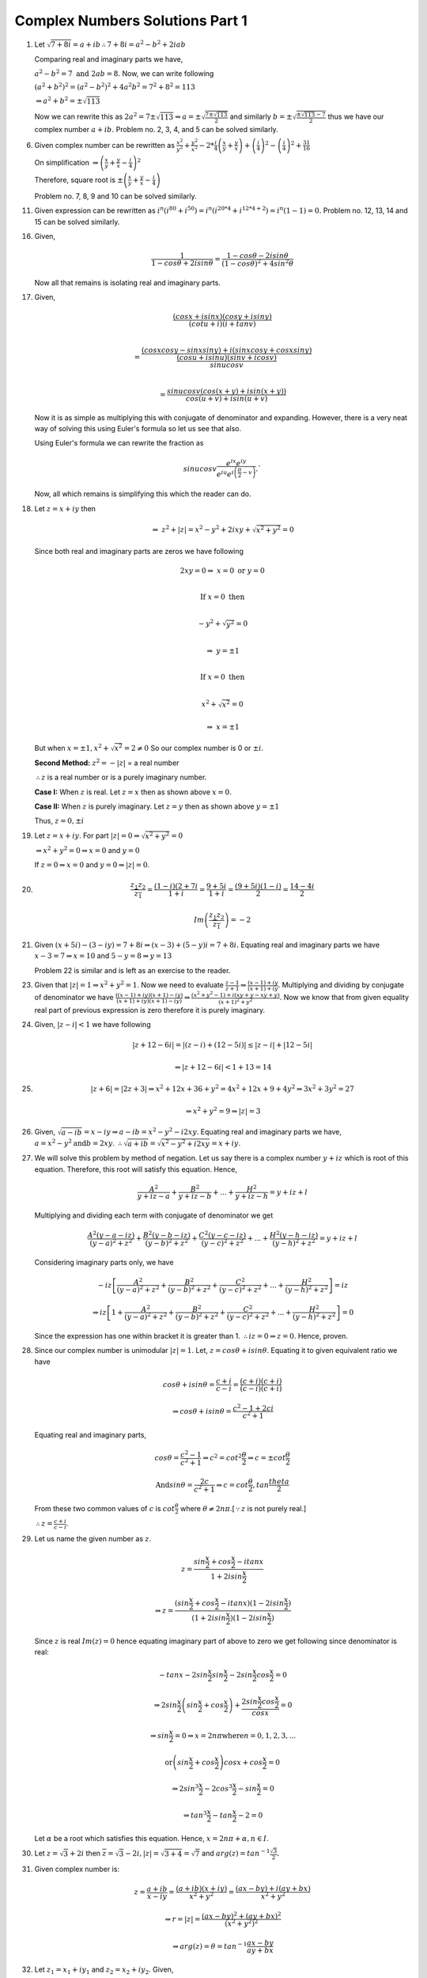********************************
Complex Numbers Solutions Part 1
********************************
1. Let :math:`\sqrt{7+8i} = a+ib \therefore 7+8i = a^2-b^2 + 2iab`

   Comparing real and imaginary parts we have,

   :math:`a^2 - b^2 = 7 \text{ and } 2ab = 8.` Now, we can write following

   :math:`(a^2+b^2)^2 = (a^2-b^2)^2 + 4a^2b^2 = 7^2 + 8^2 = 113`

   :math:`\Rightarrow a^2 + b^2 = \pm\sqrt{113}`

   Now we can rewrite this as :math:`2a^2 = 7 \pm \sqrt{113} \Rightarrow a =
   \pm \sqrt{\frac{7 \pm \sqrt{113}}{2}}` and similarly :math:`b = \pm \sqrt{
   \frac{\pm\sqrt{113} - 7}{2}}` thus we have our complex number :math:`a + ib.` Problem
   no. 2, 3, 4, and 5 can be solved similarly.

6. Given complex number can be rewritten as :math:`\frac{x^2}{y^2} +
   \frac{y^2}{x^2} -2 * \frac{i}{4}\left(\frac{x}{y} + \frac{y}{x}\right) +
   \left(\frac{i}{4}\right)^2 - \left(\frac{i}{4}\right)^2+ \frac{31}{16}`
   
   On simplification
   :math:`\Rightarrow \left(\frac{x}{y} + \frac{y}{x} - \frac{i}{4}\right)^2`
   
   Therefore, square root is
   :math:`\pm \left(\frac{x}{y} + \frac{y}{x} - \frac{i}{4}\right)`

   Problem no. 7, 8, 9 and 10 can be solved similarly.

11. Given expression can be rewritten as :math:`i^n(i^{80} + i^{50}) =
    i^n(i^{20*4} + i^{12*4 + 2}) = i^n(1 - 1) = 0.` Problem no. 12, 13, 14 and
    15 can be solved similarly.

16. Given,

    .. math::
       \frac{1}{1-cos\theta + 2i sin\theta} = \frac{1-cos\theta - 2i sin\theta}
	   {(1-cos\theta)^2 + 4 sin^2\theta}

    Now all that remains is isolating real and imaginary parts.

17. Given,

    .. math:: 
       \frac{(cosx + isinx)(cosy + isiny)}{(cotu +i)(i + tanv)} \\
	   
       = \frac{(cosxcosy - sinxsiny)+i(sinxcosy + cosxsiny)}{\frac{(cosu +
       isinu)(sinv + icosv)}{sinu cosv}}\\
       
       = \frac{sinu cosv(cos(x+y) + isin(x+y))}{cos(u+v) + isin(u+v)}
	   
    Now it is as simple as multiplying this with conjugate of denominator and
    expanding. However, there is a very neat way of solving this using Euler's
    formula so let us see that also.

    Using Euler's formula we can rewrite the fraction as

    .. math::
       sinu cosv\frac{e^{ix}e^{iy}} {e^{iu}e^{i\left(\frac{\pi}{2} - v\right)}}.`

    Now, all which remains is simplifying this which the reader can do.
	
18. Let :math:`z=x+iy` then

    .. math::
       \Rightarrow~z^2 + |z| = x^2 - y^2 + 2ixy + \sqrt{x^2 + y^2} = 0

    Since both real and imaginary parts are zeros we have following

    .. math::
       2xy = 0 \Rightarrow~ x=0 \text{ or } y=0 \\

       \text{If } x=0 \text{ then} \\

       -y^2 + \sqrt{y^2} = 0 \\

       \Rightarrow~y=\pm 1 \\

       \text{If } x=0 \text{ then} \\

       x^2 + \sqrt{x^2} = 0

       \Rightarrow~x=\pm 1

    But when :math:`x=\pm 1, x^2 + \sqrt{x^2} = 2 \ne 0`
    So our complex number is  0 or :math:`\pm i`. 

    **Second Method:** :math:`z^2 = -|z|` = a real number

    :math:`\therefore z` is a real number or is a purely imaginary number.

    **Case I:** When :math:`z` is real. Let :math:`z = x` then as shown above
    :math:`x=0.`

    **Case II:** When :math:`z` is purely imaginary. Let :math:`z = y` then as
    shown above :math:`y=\pm 1`

    Thus, :math:`z = 0, \pm i`

19. Let :math:`z = x + iy`. For part :math:`|z| = 0 \Rightarrow \sqrt{x^2 +
    y^2} = 0`

    :math:`\Rightarrow x^2 + y^2 = 0 \Rightarrow x = 0` and :math:`y = 0`

    If :math:`z = 0 \Rightarrow x = 0` and :math:`y = 0 \Rightarrow |z| = 0`.

20. .. math::
      \frac{z_1z_2}{\overline{z_1}} = \frac{(1 - i)(2 + 7i}{1 + i} =
      \frac{9 + 5i}{1 + i} = \frac{(9 + 5i)(1 - i)}{2} = \frac{14 - 4i}{2}

      Im\left(\frac{z_1z_2}{\overline{z_1}}\right) = -2

21. Given :math:`(x + 5i) - (3 - iy)=7 + 8i \Rightarrow (x - 3) + (5 - y)i =
    7 + 8i.` Equating real and imaginary parts we have :math:`x - 3 = 7
    \Rightarrow x = 10` and :math:`5 - y = 8 \Rightarrow y = 13`

    Problem 22 is similar and is left as an exercise to the reader.

23. Given that :math:`|z| = 1 \Rightarrow x^2 + y^2 = 1`. Now we need to
    evaluate :math:`\frac{z - 1}{z + 1} \Rightarrow \frac{(x - 1) + iy}{(x + 1)
    + iy}`. Multiplying and dividing by conjugate of denominator we have
    :math:`\frac{((x - 1) + iy)(x + 1) - iy)}{(x + 1) + iy)(x + 1) - iy)}
    \Rightarrow \frac{(x^2 + y^2 - 1) + i(xy + y - xy + y)}{(x + 1)^2 + y^2}`.
    Now we know that from given equality real part of previous expression is
    zero therefore it is purely imaginary.

24. Given, :math:`|z - i| < 1` we have following

    .. math::
       |z + 12 -6i| = |(z - i) + (12 - 5i)| \le |z - i| + |12 - 5i|

       \Rightarrow |z + 12 - 6i| < 1 + 13 = 14

25. .. math::
      |z + 6| = |2z + 3| \Rightarrow x^2 + 12x + 36 + y^2 = 4x^2 + 12x + 9 +
      4y^2 \Rightarrow 3x^2 + 3y^2 = 27

      \Rightarrow x^2 + y^2 = 9 \Rightarrow |z| = 3

26. Given, :math:`\sqrt{a - ib} = x - iy \Rightarrow a - ib = x^2 - y^2 -
    i2xy`. Equating real and imaginary parts we have, :math:`a = x^2 - y^2
    \text{and} b = 2xy`. :math:`\therefore \sqrt{a + ib} = \sqrt{x^2 - y^2 +
    i2xy} = x + iy`.

27. We will solve this problem by method of negation. Let us say there is a
    complex number :math:`y + iz` which is root of this equation. Therefore,
    this root will satisfy this equation. Hence,

    .. math::
       \frac{A^2}{y + iz -a} + \frac{B^2}{y + iz -b} + ... + \frac{H^2}{y + iz
       -h} = y + iz + l

    Multiplying and dividing each term with conjugate of denominator we get

    .. math::
       \frac{A^2(y - a -iz)}{(y - a)^2 + z^2} + \frac{B^2(y - b -iz)}{(y -
       b)^2 + z^2} + \frac{C^2(y - c -iz)}{(y - c)^2 + z^2} + ... +
       \frac{H^2(y - h -iz)}{(y - h)^2 + z^2} = y + iz + l

    Considering imaginary parts only, we have

    .. math::
       -iz\left[\frac{A^2}{(y - a)^2 + z^2} + \frac{B^2}{(y - b)^2 + z^2} +
       \frac{C^2}{(y - c)^2 + z^2} + ... + \frac{H^2}{(y - h)^2 + z^2}\right] = iz

       \Rightarrow iz\left[ 1 + \frac{A^2}{(y - a)^2 + z^2} + \frac{B^2}{(y -
       b)^2 + z^2} + \frac{C^2}{(y - c)^2 + z^2} + ... + \frac{H^2}{(y - h)^2 +
       z^2}\right] = 0

    Since the expression has one within bracket it is greater
    than 1. :math:`\therefore iz = 0 \Rightarrow z = 0`. Hence, proven.

28. Since our complex number is unimodular :math:`|z| = 1`. Let, :math:`z =
    cos\theta + isin\theta`. Equating it to given equivalent ratio we have

    .. math::
       cos\theta + isin\theta = \frac{c + i}{c - i} = \frac{(c + i)(c +
       i)}{(c - i)(c + i)}

       \Rightarrow cos\theta + isin\theta = \frac{c^2 - 1 + 2ci}{c^2 + 1}

    Equating real and imaginary parts,

    .. math::
       cos\theta = \frac{c^2 - 1}{c^2 + 1} \Rightarrow c^2 =
       cot^2\frac{\theta}{2} \Rightarrow c = \pm cot\frac{\theta}{2}

       \text{And} sin\theta = \frac{2c}{c^2 + 1} \Rightarrow c =
       cot\frac{\theta}{2}, tan\frac{theta}{2}

    From these two common values of :math:`c` is :math:`cot\frac{\theta}{2}`
    where :math:`\theta \ne 2n\pi`.[:math:`\because z` is not purely real.]

    :math:`\therefore z = \frac{c + i}{c - i}`.

29. Let us name the given number as :math:`z`.

    .. math::
       z = \frac{sin\frac{x}{2} + cos\frac{x}{2} - itanx}{1 + 2isin\frac{x}{2}}
       
       \Rightarrow z = \frac{(sin\frac{x}{2} + cos\frac{x}{2} - itanx)(1 -
       2isin\frac{x}{2})}{(1 + 2isin\frac{x}{2})(1 - 2isin\frac{x}{2})}

    Since :math:`z` is real :math:`Im(z) = 0` hence equating imaginary part of
    above to zero we get following since denominator is real:

    .. math::
       -tanx - 2sin\frac{x}{2}sin\frac{x}{2} -2sin\frac{x}{2}cos\frac{x}{2} = 0

       \Rightarrow 2sin\frac{x}{2}\left(sin\frac{x}{2} +
       cos\frac{x}{2}\right) + \frac{2sin\frac{x}{2}cos\frac{x}{2}}{cosx} = 0

       \Rightarrow sin\frac{x}{2} = 0 \Rightarrow x = 2n\pi \text{where}
       n = 0, 1, 2, 3, ...
       
       \text{or} \left(sin\frac{x}{2} + cos\frac{x}{2}\right)cosx +
       cos\frac{x}{2} = 0

       \Rightarrow 2sin^3\frac{x}{2} - 2cos^3\frac{x}{2} - sin\frac{x}{2} = 0

       \Rightarrow tan^3\frac{x}{2} - tan\frac{x}{2} - 2 = 0

    Let :math:`\alpha` be a root which satisfies this equation. Hence,
    :math:`x = 2n\pi + \alpha, n \in I`.

30. Let :math:`z = \sqrt{3} + 2i` then :math:`\overline{z} = \sqrt{3} - 2i,
    |z| = \sqrt{3 + 4} = \sqrt{7}` and :math:`arg(z) =
    tan^{-1}\frac{\sqrt{3}}{2}.`

31. Given complex number is:

    .. math::
       z = \frac{a + ib}{x - iy} = \frac{(a + ib)(x + iy)}{x^2 + y^2} =
       \frac{(ax -by) + i(ay + bx)}{x^2 + y^2}

       \Rightarrow r = |z| = \frac{(ax -by)^2 + (ay + bx)^2}{(x^2 + y^2)^2}

       \Rightarrow arg(z) = \theta = tan^{-1}\frac{ax - by}{ay + bx}

32. Let :math:`z_1 = x_1 + iy_1` and :math:`z_2 = x_2 + iy_2`. Given,

    .. math::
       |z_1 + z_2|^2 + |z_1 - z_2|^2 = (x_1 + x_2)^2 + (y_1 + y_2)^2 + (x_1 - x_2)^2 +
       (y_1 - y_2)^2
       
       \Rightarrow 2{(x_1^2 + y_1^2) + (x_2^2 + y_2^2)} = 2(|z_1|^2 + |z_2|^2).

33. Given,

    .. math::
       |z_1 + z_2|^2 = (x1 + x_2)^2 + (y_1 + y_2)^2 = x_1^2 + x_2^2 + 2x_1x_2 + y_1^2 +
       y_2^2 + 2y_1y_2 = |z_1|^2 + |z_2|^2 + 2x_1x_2 + 2y_1y_2

       \Rightarrow |z_1|^2 + |z_2|^2 + 2Re{(x_1 + iy_1)(x_2 -iy_2)} = |z_1|^2 +
       |z_2|^2 + 2Re(z_1\overline{z_2})

       \text{Also, } \Rightarrow |z_1|^2 + |z_2|^2 + 2Re{(x_1 - iy_1)(x_2
       +iy_2)} = |z_1|^2 + 
       |z_2|^2 + 2Re(z_2\overline{z_1}).

34. .. math::
      \text{R.H.S. = } \left|\frac{1}{z_1} + \frac{1}{z_2}\right| 

      \Rightarrow \left|\frac{z_2 + z_1}{z_1z_2}\right|

      \because |z_1| = 1 \text{and } |z_2| = 1 \therefore |z_1z_2| = 1

      \Rightarrow \left|\frac{z_2 + z_1}{z_1z_2}\right| = |z_1 + z_2|

35. Given,

    .. math::
       |z -2| = 2|z - 1| \Rightarrow x^2 - 4x + 4 = 4x^2 -8x +4 + 4y^2

       \Rightarrow 3x^2 + 3y^2 = 4x \Rightarrow |z|^2 = \frac{4}{3}Re(z).

36. Given,

    .. math::
       \sqrt[3]{a+ib} = x+iy \Rightarrow a + ib = x^3 -3xy^2 + i(3x^2y -y^3)

    Equating real and imaginary parts

    .. math::
       a = x^3 - 3xy^2 \text{and } b = 3x^2y -y^3

       \Rightarrow \frac{a}{x} = x^2 - 3y^2 \text{and } \frac{b}{y} = 3x^2 -
       y^2

    Adding both

    .. math::
       \frac{a}{x} + \frac{b}{y} = 4(x^2 - y^2).

37. Given,

    .. math::
       x + iy = \sqrt{\frac{a + ib}{c + ib}} \Rightarrow (x + iy)^2 = \frac{a +
       ib}{c + id}

       \Rightarrow |(x + iy)^2| = \left|\frac{a + ib}{c + id}\right| =
       \frac{|a + ib|}{|c + id|}

       \Rightarrow (x^2 + y^2)^2 = \frac{a^2 + b^2}{c^2 + d^2}.

38. Given,

    .. math::
       \frac{3}{2 + cos\theta + isin\theta} = a + ib \Rightarrow \frac{3(2 +
       cos\theta -isin\theta)}{(2 + cos\theta + isin\theta)(2 + cos\theta -
       isin\theta)} = a + ib

    Taking 3 to denominator and equating real and imaginary parts we have

    .. math::
       a = 2 + cos\theta \text{and } b = sin\theta

       \Rightarrow a^2 + b^2 =  4 + 4cos\theta + cos^2\theta + sin^2\theta

       \Rightarrow 5 + 4cos\theta = 8 + 4cos\theta - 3 = 4a - 3.

39. Given,

    .. math::
       |2z - 1| = |z - 2|, \text{let } z = x + iy

       \Rightarrow 4x^2 - 4x + 1 + 4y^2 = x^2 - 4x +4 + y^2

       \Rightarrow 3x^2 + 3y^2 = 3 \Rightarrow x^2 + y^2 = 1 \Rightarrow |z|
       = 1.

40. Given,

    .. math::
       m + in = \frac{1 - ix}{1 + ix} = \frac{1 - x^2 - 2ix}{1 + x^2}

    Equating real and imaginary parts, we get

    .. math::
       m = \frac{1 - x^2}{1 + x^2} \text{and } n = -\frac{2x}{1 + x^2}

       \therefore m^2 + n^2 = \frac{(1 - x^2)^2}{(1 + x^2)^2} +
       \frac{4x^2}{(1 + x^2)^2} = 1.

41. This is similar to problem 40 and hence left as an exercise to reader.

42. Given,

    .. math::

       \left(1+i\frac{x}{a}\right) \left(1+i\frac{x}{c}\right)
       \left(1+i\frac{x}{c}\right) ... = A+iB

       \text{Let, } L.H.S. = z1 \text{and } R.H.S. = z2

       \because z1 = z2 \therefore z1\overline{z1} = z2\overline{z2}

       \therefore \left(1+\frac{x^2}{a^2}\right) \left(1+\frac{x^2}{b^2}\right)
       \left(1+\frac{x^2}{c^2}\right) ... = A^2+B^2 [\because \overline{z1z2} =
       \overline{z1}~\overline{z2}]

43. Let :math:`z_1 = x_1 + iy_1` and :math:`z_2 = x_2 + iy_2`. Then we have,

    .. math::
       \frac{z_1 + z_2}{z_1 - z_2} = \frac{((x_1 + x_2) + i(y_1 + y_2))((x_1 -
       x_2)  + i(y_1
       - y_2))}{((x_1 - x_2) - i(y_1 - y_2))((x_1 - x_2) + i(y_1 - y_2))}

    Neglecting the denominator

    .. math::
       \Rightarrow \text{Numerator } = x_1^2 -x_2^2 + y_1^2 - y_2^2 + i(x_1y_2 -
       x_2y_1)

    Now it is given that :math:`|z_1| = |z_2|`. Hence result is either 0 or
    purely imaginary based on the fact if :math:`z_1` is purely real and
    :math:`z_2` is purely imaginary or not.

44. Let, :math:`z = x + iy`. Now given is that,
    
    .. math::
       1\cap z \Rightarrow 1 + 0i \cap x + iy \Rightarrow 1 \le x \text{and } 0 \le y.

    Now,

    .. math::
       \text{Let, } p = \frac{1 - z}{1 + z} = \frac{(1 - x + iy)(1 + x -
       iy)}{(1 + x + iy)(1 + x - iy)} = \frac{1 - x^2 - y^2 - i2y}{(1 + x)^2 +
       y^2}

       \because x \ge 1 \text{ and } y \ge 0 \therefore Re(p) \le 0 \text{and }
       Im(p) \le 0.

45. From the given equation we can deduce that

    .. math::
       z = - \frac{1}{|z| + a}

    Since :math:`a > 0` and :math:`|z| > 0, z` is a negative real number from
    previous equation.

46. Given,

    .. math::
       x + iy + \alpha \sqrt{(x - 1)^2 + y^2} + 2i = 0

    Equating real and imaginary parts

    .. math::
       y + 2 = 0 \Rightarrow y = -2 \text{and } x + \alpha \sqrt{(x - 1)^2 +
       y^2} = 0

    Substituting value of :math:`y` in second equation

    .. math::
       \alpha \sqrt{x^2 -2x + 5} = -x \Rightarrow (\alpha^2 - 1)x^2 -
       2\alpha^2x + 5\alpha^2 = 0

    Solving this quadratic equation is left as an exercise.

47. This is similar to problem no. 46 and is left as an exercise. Reader is
    implored to study chapter on quadratic equations for this.

48. .. math::
      (x + iy)^5 = x^5 + i5x^4y - 10x^3y^2 - i10x^2y^3 + 5xy^4 + iy^5

      = (x^5 -10x^3y^2 + 5xy^4) + i(5x^4y -10x^2y^3 + y^5)

    Taking modulus and squaring

    .. math::
       (x^2 + y^2)^5 = (x^5 - 10x^3y^2 + 5xy^4)^2 + (5x^4y - 10x^2y^3 + y^5)^2

49. .. math::
      (x + ia)(x + ib)(x + ic) = [x^2 -ab + i(a + b)x](x + ic)

      = (x^3 - abx - acx -bcx) + i(cx^2 -abc + ax^2 + bx^2)

    Taking modulus and squaring

    .. math::
      (x^2 + a^2)(x^2 + b^2)(x^2 + c^2) = (x^3 - abx - acx -bcx)^2 + (cx^2 -abc + ax^2 + bx^2)^2

50. .. math::
      (1 + x)^n = a_0 + a_1x + a_2x^2 + a_3x^3 + a_4x^4 + ...

    Substituting :math:`x = i` we get

    .. math::
       (1 + i)^n = a_0 + ia_1 - a_2 - ia_3 + a_4 + ...

    Taking modulus and squaring

    .. math::
       2^n = (a_0 - a_2 + a_4 - ...)^2 + ( a_1 - a_3 + a_5 - ...)^2
